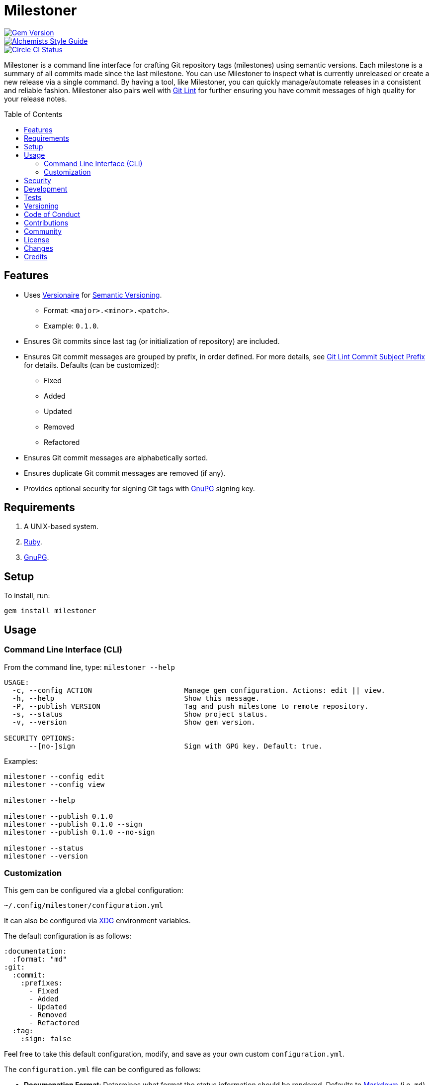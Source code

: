 :toc: macro
:toclevels: 5
:figure-caption!:

= Milestoner

[link=http://badge.fury.io/rb/milestoner]
image::https://badge.fury.io/rb/milestoner.svg[Gem Version]
[link=https://www.alchemists.io/projects/code_quality]
image::https://img.shields.io/badge/code_style-alchemists-brightgreen.svg[Alchemists Style Guide]
[link=https://circleci.com/gh/bkuhlmann/milestoner]
image::https://circleci.com/gh/bkuhlmann/milestoner.svg?style=svg[Circle CI Status]

Milestoner is a command line interface for crafting Git repository tags (milestones) using semantic
versions. Each milestone is a summary of all commits made since the last milestone. You can use
Milestoner to inspect what is currently unreleased or create a new release via a single command. By
having a tool, like Milestoner, you can quickly manage/automate releases in a consistent and
reliable fashion. Milestoner also pairs well with
link:https://www.alchemists.io/projects/git-lint[Git Lint] for further ensuring you have commit
messages of high quality for your release notes.

toc::[]

== Features

* Uses link:https://www.alchemists.io/projects/versionaire[Versionaire] for
  link:https://semver.org[Semantic Versioning].
** Format: `+<major>.<minor>.<patch>+`.
** Example: `+0.1.0+`.
* Ensures Git commits since last tag (or initialization of repository) are included.
* Ensures Git commit messages are grouped by prefix, in order defined. For more details, see
  link:https://www.alchemists.io/projects/git-lint/#_commit_subject_prefix[Git Lint Commit Subject
  Prefix] for details. Defaults (can be customized):
** Fixed
** Added
** Updated
** Removed
** Refactored
* Ensures Git commit messages are alphabetically sorted.
* Ensures duplicate Git commit messages are removed (if any).
* Provides optional security for signing Git tags with https://www.gnupg.org[GnuPG] signing key.

== Requirements

. A UNIX-based system.
. https://www.ruby-lang.org[Ruby].
. https://www.gnupg.org[GnuPG].

== Setup

To install, run:

[source,bash]
----
gem install milestoner
----

== Usage

=== Command Line Interface (CLI)

From the command line, type: `milestoner --help`

....
USAGE:
  -c, --config ACTION                      Manage gem configuration. Actions: edit || view.
  -h, --help                               Show this message.
  -P, --publish VERSION                    Tag and push milestone to remote repository.
  -s, --status                             Show project status.
  -v, --version                            Show gem version.

SECURITY OPTIONS:
      --[no-]sign                          Sign with GPG key. Default: true.
....

Examples:

[source,bash]
----
milestoner --config edit
milestoner --config view

milestoner --help

milestoner --publish 0.1.0
milestoner --publish 0.1.0 --sign
milestoner --publish 0.1.0 --no-sign

milestoner --status
milestoner --version
----

=== Customization

This gem can be configured via a global configuration:

....
~/.config/milestoner/configuration.yml
....

It can also be configured via https://www.alchemists.io/projects/xdg[XDG] environment variables.

The default configuration is as follows:

[source,yaml]
----
:documentation:
  :format: "md"
:git:
  :commit:
    :prefixes:
      - Fixed
      - Added
      - Updated
      - Removed
      - Refactored
  :tag:
    :sign: false
----

Feel free to take this default configuration, modify, and save as your own custom
`+configuration.yml+`.

The `+configuration.yml+` file can be configured as follows:

* *Documenation Format*: Determines what format the status information should be rendered. Defaults
  to link:https://daringfireball.net/projects/markdown[Markdown] (i.e. `md`) but
  link:https://asciidoctor.org/docs/what-is-asciidoc[ASCII Doc] (i.e. `adoc`) is supported too.
* *Git Commit Prefixes*: Should the default prefixes not be desired, you can define Git commit
  prefixes that match your style. _NOTE: Prefix order is important with the first prefix defined
  taking precedence over the second and so forth._ Special characters are allowed for prefixes but
  should be enclosed in quotes. To disable prefix usage completely, use an empty array. Example:
  `:prefixes: []`.
* *Git Tag Sign*: Defaults to `false` but can be enabled by setting to `true`. When enabled, a
  Git tag will require GPG signing for enhanced security and include a signed signature as part of
  the Git tag. This is useful for public milestones where the author of a milestone can be verified
  to ensure milestone integrity/security.

== Security

To securely sign your Git tags, install and configure https://www.gnupg.org[GPG]:

[source,bash]
----
brew install gpg
gpg --gen-key
----

When creating your GPG key, choose these settings:

* Key kind: RSA and RSA (default)
* Key size: 4096
* Key validity: 0
* Real Name: `+<your name>+`
* Email: `+<your email>+`
* Passphrase: `+<your passphrase>+`

To obtain your key, run the following and take the part after the forward slash:

....
gpg --list-keys | grep pub
....

Add your key to your global Git configuration in the `+[user]+` section. Example:

....
[user]
  signingkey = <your GPG key>
....

Now, when publishing a new milestone (i.e. `+milestoner --publish <version> --sign+`), signing of
your Git tag will happen automatically. You will be prompted for the GPG Passphrase each time but
that is to be expected.

== Development

To contribute, run:

[source,bash]
----
git clone https://github.com/bkuhlmann/milestoner.git
cd milestoner
bin/setup
----

You can also use the IRB console for direct access to all objects:

[source,bash]
----
bin/console
----

== Tests

To test, run:

[source,bash]
----
bundle exec spec
----

== Versioning

Read link:https://semver.org[Semantic Versioning] for details. Briefly, it means:

* Major (X.y.z) - Incremented for any backwards incompatible public API changes.
* Minor (x.Y.z) - Incremented for new, backwards compatible, public API enhancements/fixes.
* Patch (x.y.Z) - Incremented for small, backwards compatible, bug fixes.

== Code of Conduct

Please note that this project is released with a link:CODE_OF_CONDUCT.adoc[CODE OF CONDUCT]. By
participating in this project you agree to abide by its terms.

== Contributions

Read link:CONTRIBUTING.adoc[CONTRIBUTING] for details.

== Community

Feel free to link:https://www.alchemists.io/community[join the commmunity] for discussions related
to this project and much more.

== License

Read link:LICENSE.adoc[LICENSE] for details.

== Changes

Read link:CHANGES.adoc[CHANGES] for details.

== Credits

* Built with link:https://www.alchemists.io/projects/gemsmith[Gemsmith].
* Engineered by link:https://www.alchemists.io/team/brooke_kuhlmann[Brooke Kuhlmann].
